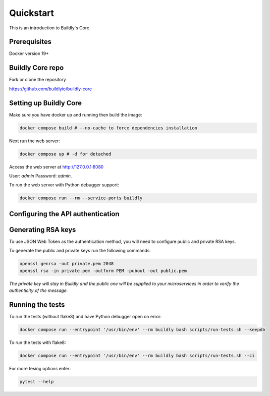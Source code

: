 .. _quickstart:

Quickstart
==========

This is an introduction to Buildly's Core. 

Prerequisites
----------

Docker version 19+

Buildly Core repo
----------

Fork or clone the repository 

https://github.com/buildlyio/buildly-core


Setting up Buildly Core
----------
Make sure you have docker up and running then build the image:

.. code-block:: bash
   
   docker compose build # --no-cache to force dependencies installation

Next run the web server: 

.. code-block:: bash
   
   docker compose up # -d for detached

Access the web server at http://127.0.0.1:8080

User: `admin`
Password: `admin`.

To run the web server with Python debugger support:

.. code-block:: bash
   
   docker compose run --rm --service-ports buildly

Configuring the API authentication
--------------------------------



Generating RSA keys
-------------------

To use JSON Web Token as the authentication method, you will need to configure public and private RSA keys.

To generate the public and private keys run the following commands: 

.. code-block:: bash
   
   openssl genrsa -out private.pem 2048
   openssl rsa -in private.pem -outform PEM -pubout -out public.pem
   
*The private key will stay in Buildly and the public one will be supplied to your microservices in order to verify the authenticity of the message.*

Running the tests
-----------------

To run the tests (without flake8) and have Python debugger open on error:

.. code-block:: bash
   
   docker compose run --entrypoint '/usr/bin/env' --rm buildly bash scripts/run-tests.sh --keepdb

To run the tests with flake8:

.. code-block:: bash
   
   docker compose run --entrypoint '/usr/bin/env' --rm buildly bash scripts/run-tests.sh --ci

For more tesing options enter:

.. code-block:: bash

    pytest --help
